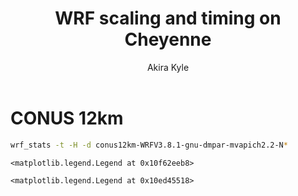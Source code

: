 #+TITLE: WRF scaling and timing on Cheyenne
#+AUTHOR: Akira Kyle
#+EMAIL: akyle@cmu.edu
#+OPTIONS: toc:nil email:t

#+BEGIN_SRC ipython :session :exports none
import numpy as np
import matplotlib.pyplot as plt
%matplotlib inline
%config InlineBackend.figure_format = 'svg'
#+END_SRC

#+RESULTS:

* CONUS 12km

#+begin_src bash :dir /ssh:cheyenne:~/work/run :results raw
wrf_stats -t -H -d conus12km-WRFV3.8.1-gnu-dmpar-mvapich2.2-N*
#+end_src

#+NAME: conus12km-stats
#+RESULTS:
| File                         | Comp: Total(s) | Steps | Avg.(s/step) |      Speed | I/O: Total(s) | Avg.(s/step) |   XxY | CPUs |
|------------------------------+----------------+-------+--------------+------------+---------------+--------------+-------+------|
| conus12km-WRFV3.8.1-gnu-dmpa |       10.87712 |   149 |      0.07300 |  986.29049 |      26.10210 |     13.05105 | 24x24 |  576 |
| conus12km-WRFV3.8.1-gnu-dmpa |      161.50068 |   149 |      1.08390 |   66.42696 |      13.01239 |      6.50619 |   6x6 |   36 |
| conus12km-WRFV3.8.1-gnu-dmpa |       85.83784 |   149 |      0.57609 |  124.97985 |      13.22285 |      6.61142 |   8x9 |   72 |
| conus12km-WRFV3.8.1-gnu-dmpa |        5.93415 |   149 |      0.03983 | 1807.84106 |      75.27093 |     37.63546 | 32x36 | 1152 |
| conus12km-WRFV3.8.1-gnu-dmpa |       43.80272 |   149 |      0.29398 |  244.91630 |      17.18948 |      8.59474 | 12x12 |  144 |
| conus12km-WRFV3.8.1-gnu-dmpa |        4.02350 |   149 |      0.02700 | 2666.33528 |     339.89275 |    169.94638 | 48x48 | 2304 |
| conus12km-WRFV3.8.1-gnu-dmpa |       20.89827 |   149 |      0.14026 |  513.34393 |      20.27428 |     10.13714 | 16x18 |  288 |

#+BEGIN_SRC ipython :session :exports results :results raw drawer :var data=conus12km-stats e_we=425 e_sn=300
sec_step = np.array([d[3] for d in data])
cpus = np.array([d[8] for d in data])
perm = sec_step.argsort()
sec_step = sec_step[perm]
cpus = cpus[perm]
gridpoints = e_we * e_sn
plt.plot(gridpoints/cpus, 1/sec_step, 'r+--', label="CONUS 12km")
plt.xlabel("Total grid points / core")
plt.ylabel("Time steps / s")
plt.legend(loc="upper right")
# plt.title("Figure 1")
# plt.grid(True)
#+END_SRC

#+RESULTS:
:RESULTS:
# Out[21]:
: <matplotlib.legend.Legend at 0x10f62eeb8>
[[file:./obipy-resources/nGgFgi.svg]]
:END:


#+BEGIN_SRC ipython :session :exports results :results raw drawer :var data=conus12km-stats e_we=425 e_sn=300
plt.loglog(gridpoints/cpus, 1/sec_step, 'r+--', label="CONUS 12km")
plt.xlabel("Total grid points / core")
plt.ylabel("Time steps / s")
plt.legend(loc="upper right")
#+END_SRC

#+RESULTS:
:RESULTS:
# Out[22]:
: <matplotlib.legend.Legend at 0x10ed45518>
[[file:./obipy-resources/VpWhtf.svg]]
:END:
